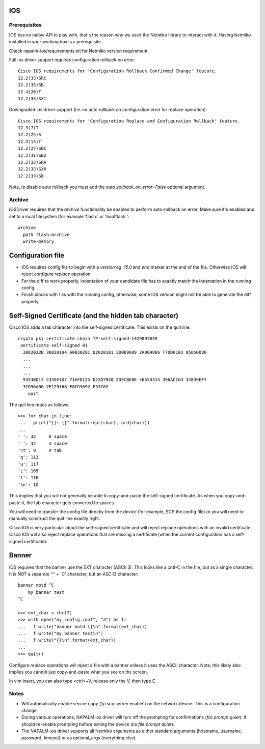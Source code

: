 IOS
---


Prerequisites
_____________

IOS has no native API to play with, that's the reason why we used the Netmiko library to interact with it.
Having Netmiko installed in your working box is a prerequisite.

Check napalm-ios/requirements.txt for Netmiko version requirement   

Full ios driver support requires configuration rollback on error::

    Cisco IOS requirements for 'Configuration Rollback Confirmed Change' feature.
    12.2(33)SRC
    12.2(33)SB
    12.4(20)T
    12.2(33)SXI


Downgraded ios driver support (i.e. no auto rollback on configuration error for replace operation)::

    Cisco IOS requirements for 'Configuration Replace and Configuration Rollback' feature.
    12.3(7)T
    12.2(25)S
    12.3(14)T
    12.2(27)SBC
    12.2(31)SB2
    12.2(33)SRA
    12.2(33)SXH
    12.2(33)SB


Note, to disable auto rollback you must add the `auto_rollback_on_error=False` optional argument.



Archive
_______

IOSDriver requires that the `archive` functionality be enabled to perform auto-rollback on error. Make sure it's enabled and set to a local filesystem (for example 'flash:' or 'bootflash:'::

    archive
      path flash:archive
      write-memory


Configuration file
------------------

* IOS requires config file to begin with a `version` eg. `15.0` and `end` marker at the end of the file. Otherwise IOS will reject `configure replace` operation.
* For the diff to work properly, indentation of your candidate file has to exactly match the indentation in the running config.
* Finish blocks with `!` as with the running config, otherwise, some IOS version might not be able to generate the diff properly.


Self-Signed Certificate (and the hidden tab character)
------------------

Cisco IOS adds a tab character into the self-signed certificate. This exists on the quit line::

    crypto pki certificate chain TP-self-signed-1429897839
     certificate self-signed 01
      3082022B 30820194 A0030201 02020101 300D0609 2A864886 F70D0101 05050030 
      ...
      ...
      ...
      9353BD17 C345E1D7 71AFD125 D23D7940 2DECBE8E 46553314 396ACC63 34839EF7 
      3C056A00 7E129168 F0CD3692 F53C62
      	quit

The quit line reads as follows::

    >>> for char in line:
    ...   print("{}: {}".format(repr(char), ord(char)))
    ... 
    ' ': 32     # space
    ' ': 32     # space
    '\t': 9     # tab
    'q': 113    
    'u': 117
    'i': 105
    't': 116
    '\n': 10

This implies that you will not generally be able to copy-and-paste the self-signed certificate. As when you copy-and-paste it, the tab character gets converted to spaces.

You will need to transfer the config file directly from the device (for example, SCP the config file) or you will need to manually construct the quit line exactly right.

Cisco IOS is very particular about the self-signed certificate and will reject replace operations with an invalid certificate. Cisco IOS will also reject replace operations that are missing a certificate (when the current configuration has a self-signed certificate).


Banner
------------------

IOS requires that the banner use the EXT character (ASCII 3). This looks like a cntl-C in the file, but as a single character. It is NOT a separate '^' + 'C' character, but an ASCII3 character::

    banner motd ^C
        my banner test
    ^C

    >>> ext_char = chr(3)
    >>> with open("my_config.conf", "a") as f:
    ...   f.write("banner motd {}\n".format(ext_char))
    ...   f.write("my banner test\n")
    ...   f.write("{}\n".format(ext_char))
    ... 
    >>> quit()

Configure replace operations will reject a file with a banner unless it uses the ASCII character. Note, this likely also implies you cannot just copy-and-paste what you see on the screen.

In vim insert, you can also type <ctrl>+V, release only the V, then type C



Notes
_______

* Will automatically enable secure copy ('ip scp server enable') on the network device. This is a configuration change.

* During various operations, NAPALM ios driver will turn off the prompting for confirmations (`file prompt quiet`). It should re-enable prompting before exiting the device (`no file prompt quiet`).

* The NAPALM-ios driver supports all Netmiko arguments as either standard arguments (hostname, username, password, timeout) or as optional_args (everything else).  

